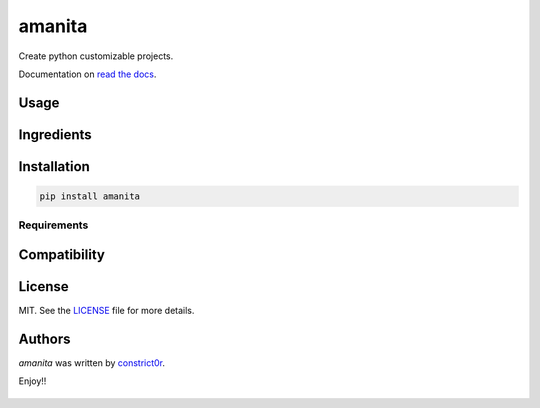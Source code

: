 ===============================
amanita
===============================

.. image:: https://img.shields.io/pypi/v/amanita.svg
    :target: https://pypi.python.org/pypi/amanita
    :alt: Latest PyPI version

.. image:: https://api.travis-ci.com/constrict0r/amanita.svg
   :target: https://travis-ci.org/constrict0r/amanita
   :alt: Latest Travis CI build status

.. image:: https://readthedocs.org/projects/amanita/badge
   :target: https://amanita.readthedocs.io
   :alt: Latest Readthedocs build status

Create python customizable projects.

Documentation on `read the docs <https://amanita.readthedocs.io>`_.

Usage
=====

Ingredients
===========

  .. image:: https://github.com/constrict0r/amanita/blob/master/resources/img/python.png
     :target: https://www.python.org
     :alt: Python

  .. image:: https://github.com/constrict0r/amanita/blob/master/resources/img/reestructuredtext.png
     :target: http://docutils.sourceforge.net/rst.html
     :alt: RestructuredText

  .. image:: https://github.com/constrict0r/amanita/blob/master/resources/img/debian.png
     :target: https://www.debian.org
     :alt: Debian

  .. image:: https://github.com/constrict0r/amanita/blob/master/resources/img/cookiecutter.png
     :target: https://github.com/audreyr/cookiecutter
     :alt: Cookiecutter

  .. image:: https://github.com/constrict0r/amanita/blob/master/resources/img/amanita.png
     :target: https://es.wikipedia.org/wiki/Amanita_muscaria
     :alt: Amanita

Installation
============

.. code-block:: sh

   pip install amanita

------------
Requirements
------------

Compatibility
=============

License
=======

MIT. See the `LICENSE <LICENSE>`_ file for more details.

Authors
=======

`amanita` was written by `constrict0r <constrict0r@protonmail.com>`_.

Enjoy!!

  .. image:: https://github.com/constrict0r/amanita/blob/master/resources/img/enjoy.png
     :alt: Amanita

